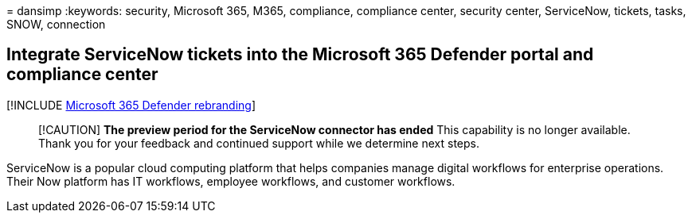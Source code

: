 = 
dansimp
:keywords: security, Microsoft 365, M365, compliance, compliance center,
security center, ServiceNow, tickets, tasks, SNOW, connection

== Integrate ServiceNow tickets into the Microsoft 365 Defender portal and compliance center

{empty}[!INCLUDE link:../includes/microsoft-defender.md[Microsoft 365
Defender rebranding]]

____
[!CAUTION] *The preview period for the ServiceNow connector has ended*
This capability is no longer available. Thank you for your feedback and
continued support while we determine next steps.
____

ServiceNow is a popular cloud computing platform that helps companies
manage digital workflows for enterprise operations. Their Now platform
has IT workflows, employee workflows, and customer workflows.
